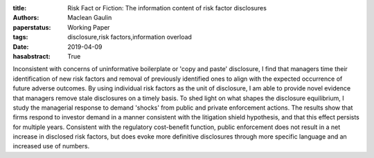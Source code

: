 :title: Risk Fact or Fiction: The information content of risk factor disclosures
:authors: Maclean Gaulin
:paperstatus: Working Paper
:tags: disclosure,risk factors,information overload
:date: 2019-04-09
:hasabstract: True


Inconsistent with concerns of uninformative boilerplate or 'copy and paste' disclosure, I find that managers time their identification of new risk factors and removal of previously identified ones to align with the expected occurrence of future adverse outcomes.
By using individual risk factors as the unit of disclosure, I am able to provide novel evidence that managers remove stale disclosures on a timely basis.
To shed light on what shapes the disclosure equilibrium, I study the managerial response to demand 'shocks' from public and private enforcement actions.
The results show that firms respond to investor demand in a manner consistent with the litigation shield hypothesis, and that this effect persists for multiple years.
Consistent with the regulatory cost-benefit function, public enforcement does not result in a net increase in disclosed risk factors, but does evoke more definitive disclosures through more specific language and an increased use of numbers.

